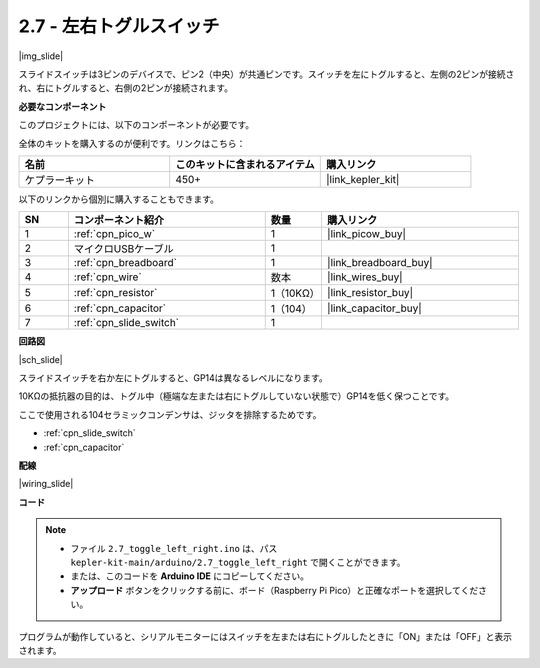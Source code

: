 .. _ar_slide:

2.7 - 左右トグルスイッチ
====================================

|img_slide|

スライドスイッチは3ピンのデバイスで、ピン2（中央）が共通ピンです。スイッチを左にトグルすると、左側の2ピンが接続され、右にトグルすると、右側の2ピンが接続されます。

**必要なコンポーネント**

このプロジェクトには、以下のコンポーネントが必要です。

全体のキットを購入するのが便利です。リンクはこちら：

.. list-table::
    :widths: 20 20 20
    :header-rows: 1

    *   - 名前	
        - このキットに含まれるアイテム
        - 購入リンク
    *   - ケプラーキット	
        - 450+
        - |link_kepler_kit|

以下のリンクから個別に購入することもできます。

.. list-table::
    :widths: 5 20 5 20
    :header-rows: 1

    *   - SN
        - コンポーネント紹介	
        - 数量
        - 購入リンク

    *   - 1
        - :ref:`cpn_pico_w`
        - 1
        - |link_picow_buy|
    *   - 2
        - マイクロUSBケーブル
        - 1
        - 
    *   - 3
        - :ref:`cpn_breadboard`
        - 1
        - |link_breadboard_buy|
    *   - 4
        - :ref:`cpn_wire`
        - 数本
        - |link_wires_buy|
    *   - 5
        - :ref:`cpn_resistor`
        - 1（10KΩ）
        - |link_resistor_buy|
    *   - 6
        - :ref:`cpn_capacitor`
        - 1（104）
        - |link_capacitor_buy|
    *   - 7
        - :ref:`cpn_slide_switch`
        - 1
        - 

**回路図**

|sch_slide|

スライドスイッチを右か左にトグルすると、GP14は異なるレベルになります。

10KΩの抵抗器の目的は、トグル中（極端な左または右にトグルしていない状態で）GP14を低く保つことです。

ここで使用される104セラミックコンデンサは、ジッタを排除するためです。

* :ref:`cpn_slide_switch`
* :ref:`cpn_capacitor`

**配線**

|wiring_slide|

**コード**

.. note::

   * ファイル ``2.7_toggle_left_right.ino`` は、パス ``kepler-kit-main/arduino/2.7_toggle_left_right`` で開くことができます。
   * または、このコードを **Arduino IDE** にコピーしてください。

   * **アップロード** ボタンをクリックする前に、ボード（Raspberry Pi Pico）と正確なポートを選択してください。

.. raw:: html
    
    <iframe src=https://create.arduino.cc/editor/sunfounder01/a20c0733-f234-4d4b-862d-db87f2c249e9/preview?embed style="height:510px;width:100%;margin:10px 0" frameborder=0></iframe>

プログラムが動作していると、シリアルモニターにはスイッチを左または右にトグルしたときに「ON」または「OFF」と表示されます。
